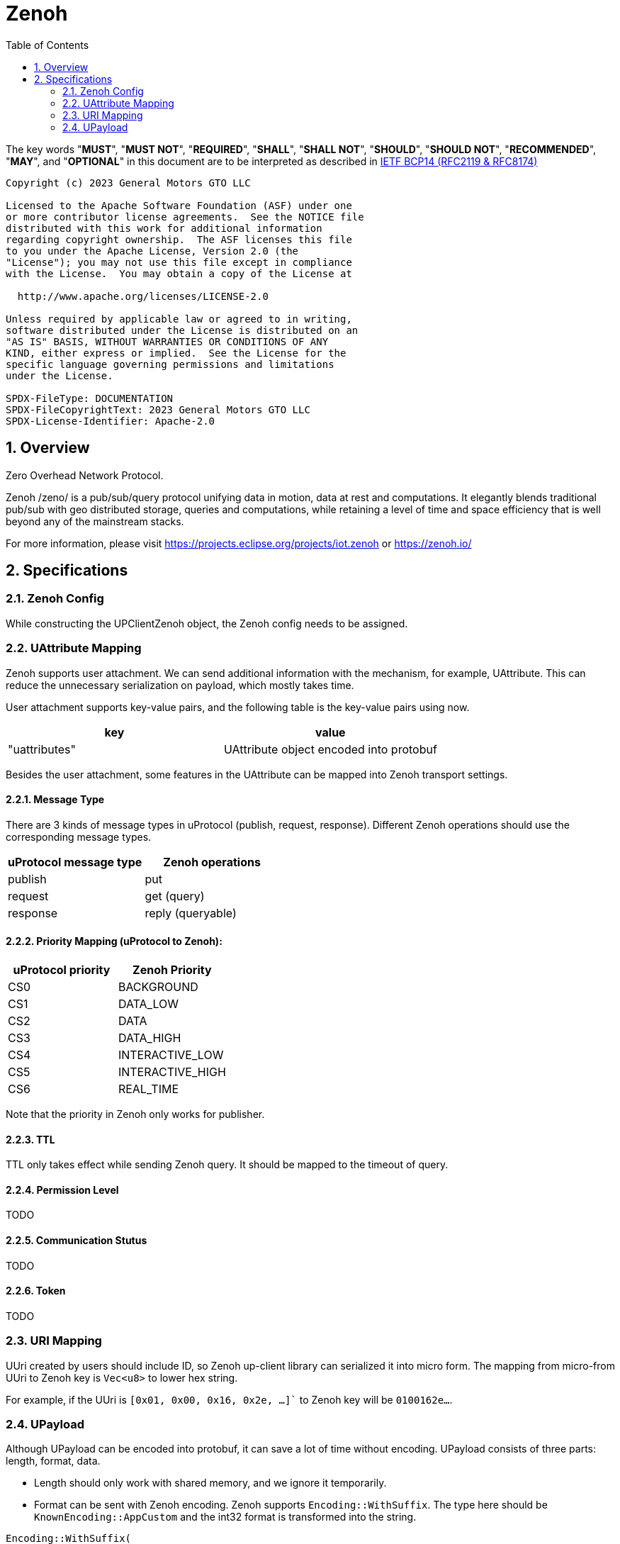 = Zenoh
:toc:
:sectnums:

The key words "*MUST*", "*MUST NOT*", "*REQUIRED*", "*SHALL*", "*SHALL NOT*", "*SHOULD*", "*SHOULD NOT*", "*RECOMMENDED*", "*MAY*", and "*OPTIONAL*" in this document are to be interpreted as described in https://www.rfc-editor.org/info/bcp14[IETF BCP14 (RFC2119 & RFC8174)]

----
Copyright (c) 2023 General Motors GTO LLC

Licensed to the Apache Software Foundation (ASF) under one
or more contributor license agreements.  See the NOTICE file
distributed with this work for additional information
regarding copyright ownership.  The ASF licenses this file
to you under the Apache License, Version 2.0 (the
"License"); you may not use this file except in compliance
with the License.  You may obtain a copy of the License at

  http://www.apache.org/licenses/LICENSE-2.0

Unless required by applicable law or agreed to in writing,
software distributed under the License is distributed on an
"AS IS" BASIS, WITHOUT WARRANTIES OR CONDITIONS OF ANY
KIND, either express or implied.  See the License for the
specific language governing permissions and limitations
under the License.

SPDX-FileType: DOCUMENTATION
SPDX-FileCopyrightText: 2023 General Motors GTO LLC
SPDX-License-Identifier: Apache-2.0
----

== Overview

Zero Overhead Network Protocol.

Zenoh /zeno/ is a pub/sub/query protocol unifying data in motion, data at rest and computations. It elegantly blends traditional pub/sub with geo distributed storage, queries and computations, while retaining a level of time and space efficiency that is well beyond any of the mainstream stacks.

For more information, please visit https://projects.eclipse.org/projects/iot.zenoh or https://zenoh.io/

== Specifications

=== Zenoh Config

While constructing the UPClientZenoh object, the Zenoh config needs to be assigned.

=== UAttribute Mapping

Zenoh supports user attachment.
We can send additional information with the mechanism, for example, UAttribute.
This can reduce the unnecessary serialization on payload, which mostly takes time.

User attachment supports key-value pairs, and the following table is the key-value pairs using now.

[cols="1,1"]
|===
| key | value

| "uattributes"
| UAttribute object encoded into protobuf
|===

Besides the user attachment, some features in the UAttribute can be mapped into Zenoh transport settings.

==== Message Type

There are 3 kinds of message types in uProtocol (publish, request, response).
Different Zenoh operations should use the corresponding message types.

[cols="1,1"]
|===
| uProtocol message type | Zenoh operations

| publish | put
| request | get (query)
| response | reply (queryable)
|===

==== Priority Mapping (uProtocol to Zenoh):

[cols="1,1"]
|===
| uProtocol priority | Zenoh Priority

| CS0 | BACKGROUND
| CS1 | DATA_LOW
| CS2 | DATA
| CS3 | DATA_HIGH
| CS4 | INTERACTIVE_LOW
| CS5 | INTERACTIVE_HIGH
| CS6 | REAL_TIME
|===

Note that the priority in Zenoh only works for publisher.

==== TTL

TTL only takes effect while sending Zenoh query.
It should be mapped to the timeout of query.

==== Permission Level 

TODO

==== Communication Stutus

TODO

==== Token

TODO

=== URI Mapping

UUri created by users should include ID, so Zenoh up-client library can serialized it into micro form.
The mapping from micro-from UUri to Zenoh key is `Vec<u8>` to lower hex string.

For example, if the UUri is `[0x01, 0x00, 0x16, 0x2e, ...]`` to Zenoh key will be `0100162e...`.

=== UPayload

Although UPayload can be encoded into protobuf, it can save a lot of time without encoding.
UPayload consists of three parts: length, format, data.

* Length should only work with shared memory, and we ignore it temporarily.
* Format can be sent with Zenoh encoding. Zenoh supports `Encoding::WithSuffix`. The type here should be `KnownEncoding::AppCustom` and the int32 format is transformed into the string.

[source, rust]
----
Encoding::WithSuffix(
    KnownEncoding::AppCustom,
    payload.format.to_string().into(),
)
----

* Zenoh takes data as a buffer simply and sends it directly. Ignore the shared memory (reference) temporarily.
